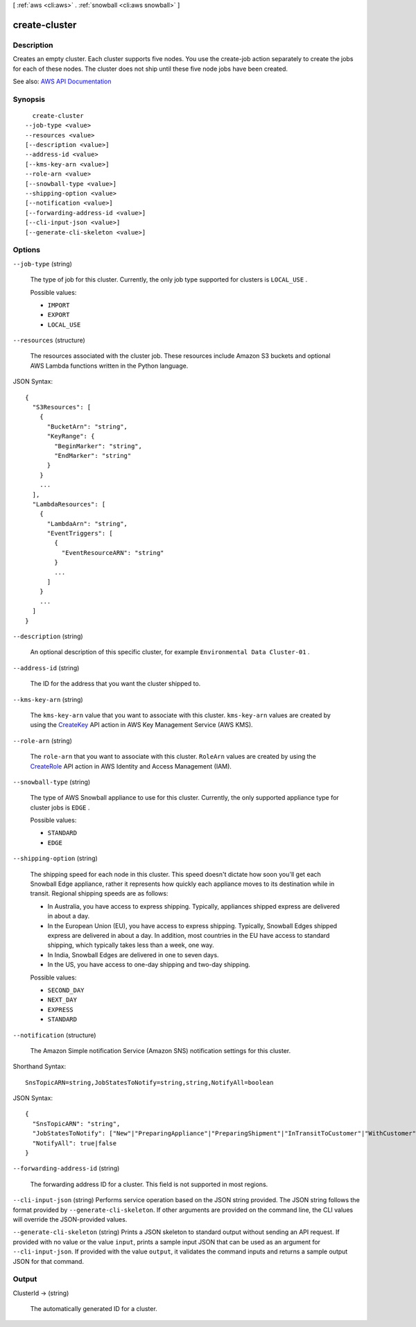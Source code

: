 [ :ref:`aws <cli:aws>` . :ref:`snowball <cli:aws snowball>` ]

.. _cli:aws snowball create-cluster:


**************
create-cluster
**************



===========
Description
===========



Creates an empty cluster. Each cluster supports five nodes. You use the  create-job action separately to create the jobs for each of these nodes. The cluster does not ship until these five node jobs have been created.



See also: `AWS API Documentation <https://docs.aws.amazon.com/goto/WebAPI/snowball-2016-06-30/CreateCluster>`_


========
Synopsis
========

::

    create-cluster
  --job-type <value>
  --resources <value>
  [--description <value>]
  --address-id <value>
  [--kms-key-arn <value>]
  --role-arn <value>
  [--snowball-type <value>]
  --shipping-option <value>
  [--notification <value>]
  [--forwarding-address-id <value>]
  [--cli-input-json <value>]
  [--generate-cli-skeleton <value>]




=======
Options
=======

``--job-type`` (string)


  The type of job for this cluster. Currently, the only job type supported for clusters is ``LOCAL_USE`` .

  

  Possible values:

  
  *   ``IMPORT``

  
  *   ``EXPORT``

  
  *   ``LOCAL_USE``

  

  

``--resources`` (structure)


  The resources associated with the cluster job. These resources include Amazon S3 buckets and optional AWS Lambda functions written in the Python language. 

  



JSON Syntax::

  {
    "S3Resources": [
      {
        "BucketArn": "string",
        "KeyRange": {
          "BeginMarker": "string",
          "EndMarker": "string"
        }
      }
      ...
    ],
    "LambdaResources": [
      {
        "LambdaArn": "string",
        "EventTriggers": [
          {
            "EventResourceARN": "string"
          }
          ...
        ]
      }
      ...
    ]
  }



``--description`` (string)


  An optional description of this specific cluster, for example ``Environmental Data Cluster-01`` .

  

``--address-id`` (string)


  The ID for the address that you want the cluster shipped to.

  

``--kms-key-arn`` (string)


  The ``kms-key-arn`` value that you want to associate with this cluster. ``kms-key-arn`` values are created by using the `CreateKey <http://docs.aws.amazon.com/kms/latest/APIReference/API_CreateKey.html>`_ API action in AWS Key Management Service (AWS KMS). 

  

``--role-arn`` (string)


  The ``role-arn`` that you want to associate with this cluster. ``RoleArn`` values are created by using the `CreateRole <http://docs.aws.amazon.com/IAM/latest/APIReference/API_CreateRole.html>`_ API action in AWS Identity and Access Management (IAM).

  

``--snowball-type`` (string)


  The type of AWS Snowball appliance to use for this cluster. Currently, the only supported appliance type for cluster jobs is ``EDGE`` .

  

  Possible values:

  
  *   ``STANDARD``

  
  *   ``EDGE``

  

  

``--shipping-option`` (string)


  The shipping speed for each node in this cluster. This speed doesn't dictate how soon you'll get each Snowball Edge appliance, rather it represents how quickly each appliance moves to its destination while in transit. Regional shipping speeds are as follows:

   

   
  * In Australia, you have access to express shipping. Typically, appliances shipped express are delivered in about a day. 
   
  * In the European Union (EU), you have access to express shipping. Typically, Snowball Edges shipped express are delivered in about a day. In addition, most countries in the EU have access to standard shipping, which typically takes less than a week, one way. 
   
  * In India, Snowball Edges are delivered in one to seven days. 
   
  * In the US, you have access to one-day shipping and two-day shipping. 
   

  

  Possible values:

  
  *   ``SECOND_DAY``

  
  *   ``NEXT_DAY``

  
  *   ``EXPRESS``

  
  *   ``STANDARD``

  

  

``--notification`` (structure)


  The Amazon Simple notification Service (Amazon SNS) notification settings for this cluster.

  



Shorthand Syntax::

    SnsTopicARN=string,JobStatesToNotify=string,string,NotifyAll=boolean




JSON Syntax::

  {
    "SnsTopicARN": "string",
    "JobStatesToNotify": ["New"|"PreparingAppliance"|"PreparingShipment"|"InTransitToCustomer"|"WithCustomer"|"InTransitToAWS"|"WithAWS"|"InProgress"|"Complete"|"Cancelled"|"Listing"|"Pending", ...],
    "NotifyAll": true|false
  }



``--forwarding-address-id`` (string)


  The forwarding address ID for a cluster. This field is not supported in most regions.

  

``--cli-input-json`` (string)
Performs service operation based on the JSON string provided. The JSON string follows the format provided by ``--generate-cli-skeleton``. If other arguments are provided on the command line, the CLI values will override the JSON-provided values.

``--generate-cli-skeleton`` (string)
Prints a JSON skeleton to standard output without sending an API request. If provided with no value or the value ``input``, prints a sample input JSON that can be used as an argument for ``--cli-input-json``. If provided with the value ``output``, it validates the command inputs and returns a sample output JSON for that command.



======
Output
======

ClusterId -> (string)

  

  The automatically generated ID for a cluster.

  

  

